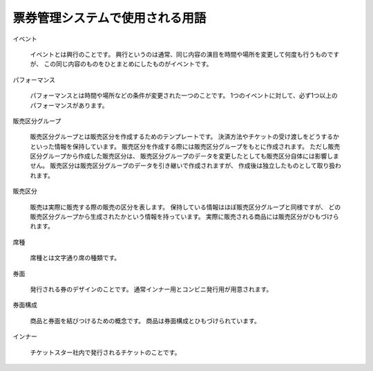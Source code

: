 .. -*- coding: utf-8 -*-

****************************************
票券管理システムで使用される用語
****************************************

イベント

    イベントとは興行のことです。
    興行というのは通常、同じ内容の演目を時間や場所を変更して何度も行うものですが、
    この同じ内容のものをひとまとめにしたものがイベントです。

パフォーマンス

    パフォーマンスとは時間や場所などの条件が変更された一つのことです。
    1つのイベントに対して、必ず1つ以上のパフォーマンスがあります。

販売区分グループ

    販売区分グループとは販売区分を作成するためのテンプレートです。
    決済方法やチケットの受け渡しをどうするかといった情報を保持しています。
    販売区分を作成する際には販売区分グループをもとに作成されます。
    ただし販売区分グループから作成した販売区分は、
    販売区分グループのデータを変更したとしても販売区分自体には影響しません。
    販売区分は販売区分グループのデータを引き継いで作成されますが、
    作成後は独立したものとして取り扱われます。

販売区分

    販売は実際に販売する際の販売の区分を表します。
    保持している情報はほぼ販売区分グループと同様ですが、
    どの販売区分グループから生成されたかという情報を持っています。
    実際に販売される商品には販売区分がひもづけられます。

席種

    席種とは文字通り席の種類です。

券面

    発行される券のデザインのことです。
    通常インナー用とコンビニ発行用が用意されます。

券面構成

    商品と券面を結びつけるための概念です。
    商品は券面構成とひもづけられています。

インナー

    チケットスター社内で発行されるチケットのことです。

